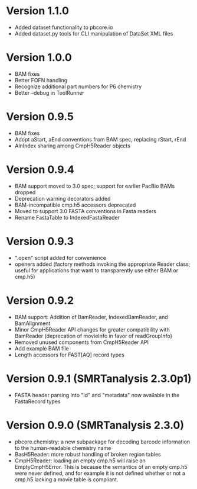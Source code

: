 * Version 1.1.0
- Added dataset functionality to pbcore.io
- Added dataset.py tools for CLI manipulation of DataSet XML files

* Version 1.0.0
- BAM fixes
- Better FOFN handling
- Recognize additional part numbers for P6 chemistry
- Better --debug in ToolRunner

* Version 0.9.5
- BAM fixes
- Adopt aStart, aEnd conventions from BAM spec, replacing rStart, rEnd
- AlnIndex sharing among CmpH5Reader objects

* Version 0.9.4
- BAM support moved to 3.0 spec; support for earlier PacBio BAMs
  dropped
- Deprecation warning decorators added
- BAM-incompatible cmp.h5 accessors deprecated
- Moved to support 3.0 FASTA conventions in Fasta readers
- Rename FastaTable to IndexedFastaReader

* Version 0.9.3
- ".open" script added for convenience
- openers added (factory methods invoking the appropriate Reader
  class; useful for applications that want to transparently use either
  BAM or cmp.h5)

* Version 0.9.2
- BAM support: Addition of BamReader, IndexedBamReader, and BamAlignment
- Minor CmpH5Reader API changes for greater compatibility with
  BamReader (deprecation of movieInfo in favor of readGroupInfo)
- Removed unused components from CmpH5Reader API
- Add example BAM file
- Length accessors for FAST[AQ] record types

* Version 0.9.1 (SMRTanalysis 2.3.0p1)
- FASTA header parsing into "id" and "metadata" now available in the
  FastaRecord types

* Version 0.9.0 (SMRTanalysis 2.3.0)
- pbcore.chemistry: a new subpackage for decoding barcode information
  to the human-readable chemistry name
- BasH5Reader: more robust handling of broken region tables
- CmpH5Reader: loading an empty cmp.h5 will raise an EmptyCmpH5Error.
  This is because the semantics of an empty cmp.h5 were never defined,
  and for example it is not defined whether or not a cmp.h5 lacking a
  movie table is compliant.
